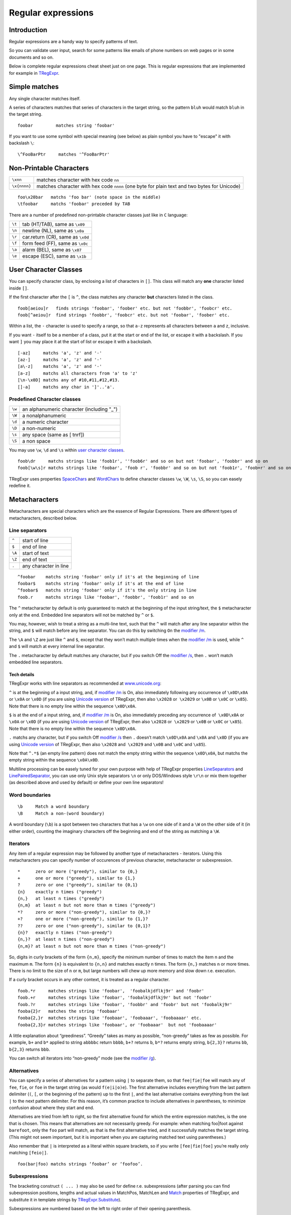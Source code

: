 Regular expressions
===================


Introduction
------------

Regular expressions are a handy way to specify patterns of
text.

So you can validate user input, search for some patterns like
emails of phone numbers on web pages or in some documents and so on.

Below is complete regular expressions cheat sheet just on one page.
This is regular expressions that are implemented for example in
`TRegExpr <tregexpr_interface.html>`_.

Simple matches
--------------

Any single character matches itself.

A series of characters matches that series of characters in the target
string, so the pattern ``bluh`` would match ``bluh`` in the target
string.

::

     foobar         matches string 'foobar'

If you want to use some symbol with special meaning (see below) as plain
symbol you have to "escape" it with backslash ``\``:

::

     \^FooBarPtr     matches '^FooBarPtr'

Non-Printable Characters
------------------------

============ ============================================================================================
``\xnn``     matches character with hex code ``nn``
``\x{nnnn}`` matches character with hex code ``nnnn`` (one byte for plain text and two bytes for Unicode)
============ ============================================================================================

::

     foo\x20bar   matchs 'foo bar' (note space in the middle)
     \tfoobar     matchs 'foobar' preceded by TAB

There are a number of predefined non-printable character classes
just like in ``C`` language:

======== ==========================================================================
``\t``   tab (HT/TAB), same as ``\x09``
``\n``   newline (NL), same as ``\x0a``
``\r``   car.return (CR), same as ``\x0d``
``\f``   form feed (FF), same as ``\x0c``
``\a``   alarm (BEL), same as ``\x07``
``\e``   escape (ESC), same as ``\x1b``
======== ==========================================================================

User Character Classes
----------------------

You can specify character class, by enclosing a list of characters in
``[]``. This class will match any **one** character listed inside ``[]``.

If the first character after the ``[`` is ``^``, the class matches any
character **but** characters listed in the class.

::

     foob[aeiou]r   finds strings 'foobar', 'foober' etc. but not 'foobbr', 'foobcr' etc.
     foob[^aeiou]r  find strings 'foobbr', 'foobcr' etc. but not 'foobar', 'foober' etc.

Within a list, the ``-`` character is used to specify a range, so that
``a-z`` represents all characters between ``a`` and ``z``, inclusive.

If you want ``-`` itself to be a member of a class, put it at the start
or end of the list, or escape it with a backslash. If you want ``]`` you
may place it at the start of list or escape it with a backslash.

::

     [-az]     matchs 'a', 'z' and '-'
     [az-]     matchs 'a', 'z' and '-'
     [a\-z]    matchs 'a', 'z' and '-'
     [a-z]     matchs all characters from 'a' to 'z'
     [\n-\x0D] matchs any of #10,#11,#12,#13.
     []-a]     matchs any char in ']'..'a'.

Predefined Character classes
~~~~~~~~~~~~~~~~~~~~~~~~~~~~

======     =========================================
``\w``     an alphanumeric character (including "_")
``\W``     a nonalphanumeric
``\d``     a numeric character
``\D``     a non-numeric
``\s``     any space (same as [ \t\n\r\f])
``\S``     a non space
======     =========================================

You may use ``\w``, ``\d`` and ``\s`` within `user character classes <User Character Classes_>`_.

::

     foob\dr     matchs strings like 'foob1r', ''foob6r' and so on but not 'foobar', 'foobbr' and so on
     foob[\w\s]r matchs strings like 'foobar', 'foob r', 'foobbr' and so on but not 'foob1r', 'foob=r' and so on

TRegExpr uses properties
`SpaceChars <tregexpr_interface.html#spacechars>`_ and
`WordChars <tregexpr_interface.html#wordchars>`_ to define
character classes ``\w``, ``\W``, ``\s``, ``\S``, so you can easely
redefine it.

Metacharacters
--------------

Metacharacters are special characters which are the essence of Regular
Expressions. There are different types of metacharacters, described
below.

Line separators
~~~~~~~~~~~~~~~

======  =====================
``^``   start of line
``$``   end of line
``\A``  start of text
``\Z``  end of text
``.``   any character in line
======  =====================

::

     ^foobar    matchs string 'foobar' only if it's at the beginning of line
     foobar$    matchs string 'foobar' only if it's at the end of line
     ^foobar$   matchs string 'foobar' only if it's the only string in line
     foob.r     matchs strings like 'foobar', 'foobbr', 'foob1r' and so on

The ``^`` metacharacter by default is only guaranteed to match at the
beginning of the input string/text, the ``$`` metacharacter only at the
end. Embedded line separators will not be matched by ``^`` or ``$``.

You may, however, wish to treat a string as a multi-line text, such
that the ``^`` will match after any line separator within the string,
and ``$`` will match before any line separator. You can do this by
switching ``On`` the `modifier /m <#m>`_.

The ``\A`` and ``\Z`` are just like ``^`` and ``$``, except that they
won’t match multiple times when the `modifier
/m <#m>`_ is used, while ``^`` and ``$``
will match at every internal line separator.

The ``.`` metacharacter by default matches any character, but if you
switch Off the `modifier /s <#s>`_, then
``.`` won’t match embedded line separators.

Tech details
^^^^^^^^^^^^

TRegExpr works with line separators as recommended at
`www.unicode.org <http://www.unicode.org/unicode/reports/tr18/>`__:

``^`` is at the beginning of a input string, and, if `modifier
/m <#m>`_ is On, also immediately following
any occurrence of ``\x0D\x0A`` or ``\x0A`` or ``\x0D`` (if you are using
`Unicode version <tregexpr_interface.html#unicode>`__ of TRegExpr, then
also ``\x2028`` or  ``\x2029`` or ``\x0B`` or ``\x0C`` or ``\x85``).
Note that there is no empty line within the sequence ``\x0D\x0A``.

``$`` is at the end of a input string, and, if `modifier
/m <#m>`_ is On, also immediately preceding
any occurrence of  ``\x0D\x0A`` or ``\x0A`` or ``\x0D`` (if you are
using `Unicode version <tregexpr_interface.html#unicode>`__ of TRegExpr,
then also ``\x2028`` or  ``\x2029`` or ``\x0B`` or ``\x0C`` or
``\x85``). Note that there is no empty line within the sequence
``\x0D\x0A``.

``.`` matchs any character, but if you switch Off `modifier
/s <#s>`_ then ``.`` doesn’t match
``\x0D\x0A`` and ``\x0A`` and ``\x0D`` (if you are using `Unicode
version <tregexpr_interface.html#unicode>`__ of TRegExpr, then also
``\x2028`` and  ``\x2029`` and ``\x0B`` and ``\x0C`` and ``\x85``).

Note that ``^.*$`` (an empty line pattern) does not match the empty
string within the sequence ``\x0D\x0A``, but matchs the empty string
within the sequence ``\x0A\x0D``.

Multiline processing can be easely tuned for your own purpose with help
of TRegExpr properties
`LineSeparators <tregexpr_interface.html#lineseparators>`_ and
`LinePairedSeparator <tregexpr_interface.html#linepairedseparator>`_,
you can use only Unix style separators ``\n`` or only DOS/Windows style
``\r\n`` or mix them together (as described above and used by default)
or define your own line separators!

Word boundaries
~~~~~~~~~~~~~~~

::

     \b     Match a word boundary
     \B     Match a non-(word boundary)

A word boundary (``\b``) is a spot between two characters that has a
``\w`` on one side of it and a ``\W`` on the other side of it (in either
order), counting the imaginary characters off the beginning and end of
the string as matching a ``\W``.

Iterators
~~~~~~~~~

Any item of a regular expression may be followed by another type of
metacharacters - iterators. Using this metacharacters you can specify
number of occurences of previous character, metacharacter or
subexpression.

::

     *      zero or more ("greedy"), similar to {0,}
     +      one or more ("greedy"), similar to {1,}
     ?      zero or one ("greedy"), similar to {0,1}
     {n}    exactly n times ("greedy")
     {n,}   at least n times ("greedy")
     {n,m}  at least n but not more than m times ("greedy")
     *?     zero or more ("non-greedy"), similar to {0,}?
     +?     one or more ("non-greedy"), similar to {1,}?
     ??     zero or one ("non-greedy"), similar to {0,1}?
     {n}?   exactly n times ("non-greedy")
     {n,}?  at least n times ("non-greedy")
     {n,m}? at least n but not more than m times ("non-greedy")

So, digits in curly brackets of the form ``{n,m}``, specify the minimum
number of times to match the item n and the maximum ``m``. The form
``{n}`` is equivalent to ``{n,n}`` and matches exactly ``n`` times. The
form ``{n,}`` matches ``n`` or more times. There is no limit to the size
of ``n`` or ``m``, but large numbers will chew up more memory and slow
down r.e. execution.

If a curly bracket occurs in any other context, it is treated as a
regular character.

::

     foob.*r     matches strings like 'foobar',  'foobalkjdflkj9r' and 'foobr'
     foob.+r     matches strings like 'foobar', 'foobalkjdflkj9r' but not 'foobr'
     foob.?r     matches strings like 'foobar', 'foobbr' and 'foobr' but not 'foobalkj9r'
     fooba{2}r   matches the string 'foobaar'
     fooba{2,}r  matches strings like 'foobaar', 'foobaaar', 'foobaaaar' etc.
     fooba{2,3}r matches strings like 'foobaar', or 'foobaaar'  but not 'foobaaaar'

A little explanation about “greediness”. “Greedy” takes as many as
possible, “non-greedy” takes as few as possible. For example, ``b+`` and
``b*`` applied to string ``abbbbc`` return ``bbbb``, ``b+?`` returns
``b``, ``b*?`` returns empty string, ``b{2,3}?`` returns ``bb``,
``b{2,3}`` returns ``bbb``.

You can switch all iterators into “non-greedy” mode (see the `modifier
/g <#g>`_).

Alternatives
~~~~~~~~~~~~

You can specify a series of alternatives for a pattern using ``|`` to
separate them, so that ``fee|fie|foe`` will match any of ``fee``, ``fie``,
or ``foe`` in the target string (as would ``f(e|i|o)e``). The first
alternative includes everything from the last pattern delimiter (``(``,
``[``, or the beginning of the pattern) up to the first ``|``, and the
last alternative contains everything from the last ``|`` to the next
pattern delimiter. For this reason, it’s common practice to include
alternatives in parentheses, to minimize confusion about where they
start and end.

Alternatives are tried from left to right, so the first alternative
found for which the entire expression matches, is the one that is
chosen. This means that alternatives are not necessarily greedy. For
example: when matching foo|foot against ``barefoot``, only the ``foo``
part will match, as that is the first alternative tried, and it
successfully matches the target string. (This might not seem important,
but it is important when you are capturing matched text using
parentheses.)

Also remember that ``|`` is interpreted as a literal within square
brackets, so if you write ``[fee|fie|foe]`` you’re really only matching
``[feio|]``.

::

    foo(bar|foo) matchs strings ‘foobar’ or ‘foofoo’.

Subexpressions
~~~~~~~~~~~~~~

The bracketing construct ``( ... )`` may also be used for define r.e.
subexpressions (after parsing you can find subexpression positions,
lengths and actual values in MatchPos, MatchLen and
`Match <tregexpr_interface.html#match>`_ properties of
TRegExpr, and substitute it in template strings by
`TRegExpr.Substitute <tregexpr_interface.html#substitute>`_).

Subexpressions are numbered based on the left to right order of their
opening parenthesis.

First subexpression has number ``1`` (whole r.e. match has number ``0``
- you can substitute it in
`TRegExpr.Substitute <tregexpr_interface.html#substitute>`_ as
``$0`` or ``$&``).

::

     (foobar){8,10} matchs strings which contain 8, 9 or 10 instances of the 'foobar'
     foob(\[0-9\]|a+)r matchs 'foob0r', 'foob1r' , 'foobar', 'foobaar', 'foobaar' etc.

Backreferences
~~~~~~~~~~~~~~

Metacharacters ``\1`` through ``\9`` are interpreted as backreferences.
``\n`` matches previously matched subexpression ``#n``.

::

     (.)\1+        matchs 'aaaa' and 'cc'.
     (.+)\1+       also match 'abab' and '123123'

 ``(['"]?)(\d+)\1`` matchs ``"13"`` (in double quotes), or ``'4'`` (in
single quotes) or ``77`` (without quotes) etc

Modifiers
---------

Modifiers are for changing behaviour of ``TRegExpr``.

There are two ways to set up modifiers:

1)
Embed within the regular expression using
the `(?imsxr-imsxr) <#inlinemodifiers>`_.

2)
Assign to appropriate ``TRegExpr`` property
(`Modifier* <tregexpr_interface.html#modifierstr>`__. The
default values for new instances of TRegExpr object defined in `global
variables <tregexpr_interface.html#global-constants>`_. For example global variable
``RegExprModifierX`` defines default value for ``ModifierX`` property.

i
~

Case-insensitive pattern matching (using installed in you system
locale settings), see also
`InvertCase <tregexpr_interface.html#invertcase>`__.

m
~

Treat string as multiple lines. So ``^`` and ``$`` matches the start or end
of any line anywhere within the string.

See also `Line
separators <tregexpr_interface.html#lineseparators>`_.

s
~

Treat string as single line. So ``.`` matches any
character whatsoever, even a line separators.

See also `Line
separators <tregexpr_interface.html#lineseparators>`_, which it
normally would not match.

g
~

Non standard modifier.

Switching it ``Off`` you’ll switch all following
operators into non-greedy mode. So, if
modifier ``/g`` is ``Off`` then ``+`` works as ``+?``, ``\*`` as ``\*?`` and
so on.

By default this modifier is ``On``.

x
~

Tells the ``TRegExpr`` to ignore whitespace that
is neither backslashed nor within a character class. You can use this to
break up your regular expression into more readable parts.

The ``#`` character is also treated as a metacharacter introducing a
comment.

::

    (
    (abc) \# comment 1
      |   \# you can use spaces to format r.e. - TRegExpr ignores it
    (efg) \# comment 2
    )

This also means that if you want real whitespace or ``#`` characters in
the pattern (outside a character class, where they are unaffected by
``/x``), you’ll either have to escape them or encode them using
octal or hex escapes.

r
~

Non-standard modifier.

If is set then range ``а-я`` includes
also ``ё``. And ``А-Я`` includes also ``Ё``. And ``а-Я``
includes all russian symbols.

The modifier is set `On` by default.

Perl extensions
---------------

.. _inlinemodifiers:

(?imsxr-imsxr)
~~~~~~~~~~~~~~

You may use it into r.e. for modifying modifiers by the fly. If this
construction inlined into subexpression, then it effects only into this
subexpression

::

     (?i)Saint-Petersburg       matchs 'Saint-petersburg' and 'Saint-Petersburg'
     (?i)Saint-(?-i)Petersburg  matchs 'Saint-Petersburg' but not 'Saint-petersburg'
     (?i)(Saint-)?Petersburg    matchs 'Saint-petersburg' and 'saint-petersburg'
     ((?i)Saint-)?Petersburg    matchs 'saint-Petersburg', but not 'saint-petersburg'

(?#text)
~~~~~~~~

A comment, the text is ignored. Note that TRegExpr closes the comment as
soon as it sees a ``)``, so there is no way to put a literal ``)`` in
the comment.

Just now don’t forget to read the `FAQ <faq.html>`_ (expecially
‘non-greediness’ optimization
`question <faq.html#nongreedyoptimization>`_).

Play ground
-----------

You can play with regular expressions using Windows
`REStudio <https://github.com/masterandrey/TRegExpr/releases/download/0.952b/REStudio.exe>`_.


